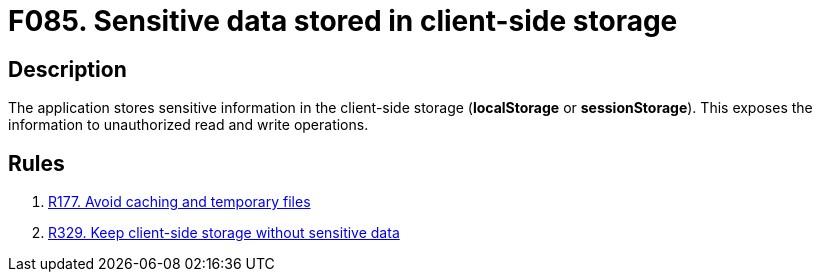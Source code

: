 :slug: products/rules/findings/085/
:description: The purpose of this page is to present information about the set of findings reported by Fluid Attacks. In this case, the finding presents information about vulnerabilities arising from improperly using the local storage, recommendations to avoid them and related security requirements.
:keywords: Sensitive, Information, Data, Local, Session, Storage
:findings: yes
:type: security

= F085. Sensitive data stored in client-side storage

== Description

The application stores sensitive information in the client-side storage
(*localStorage* or *sessionStorage*).
This exposes the information to unauthorized read and write operations.

== Rules

. [[r1]] [inner]#link:/products/rules/list/177/[R177. Avoid caching and temporary files]#

. [[r2]] [inner]#link:/products/rules/list/329/[R329. Keep client-side storage without sensitive data]#
